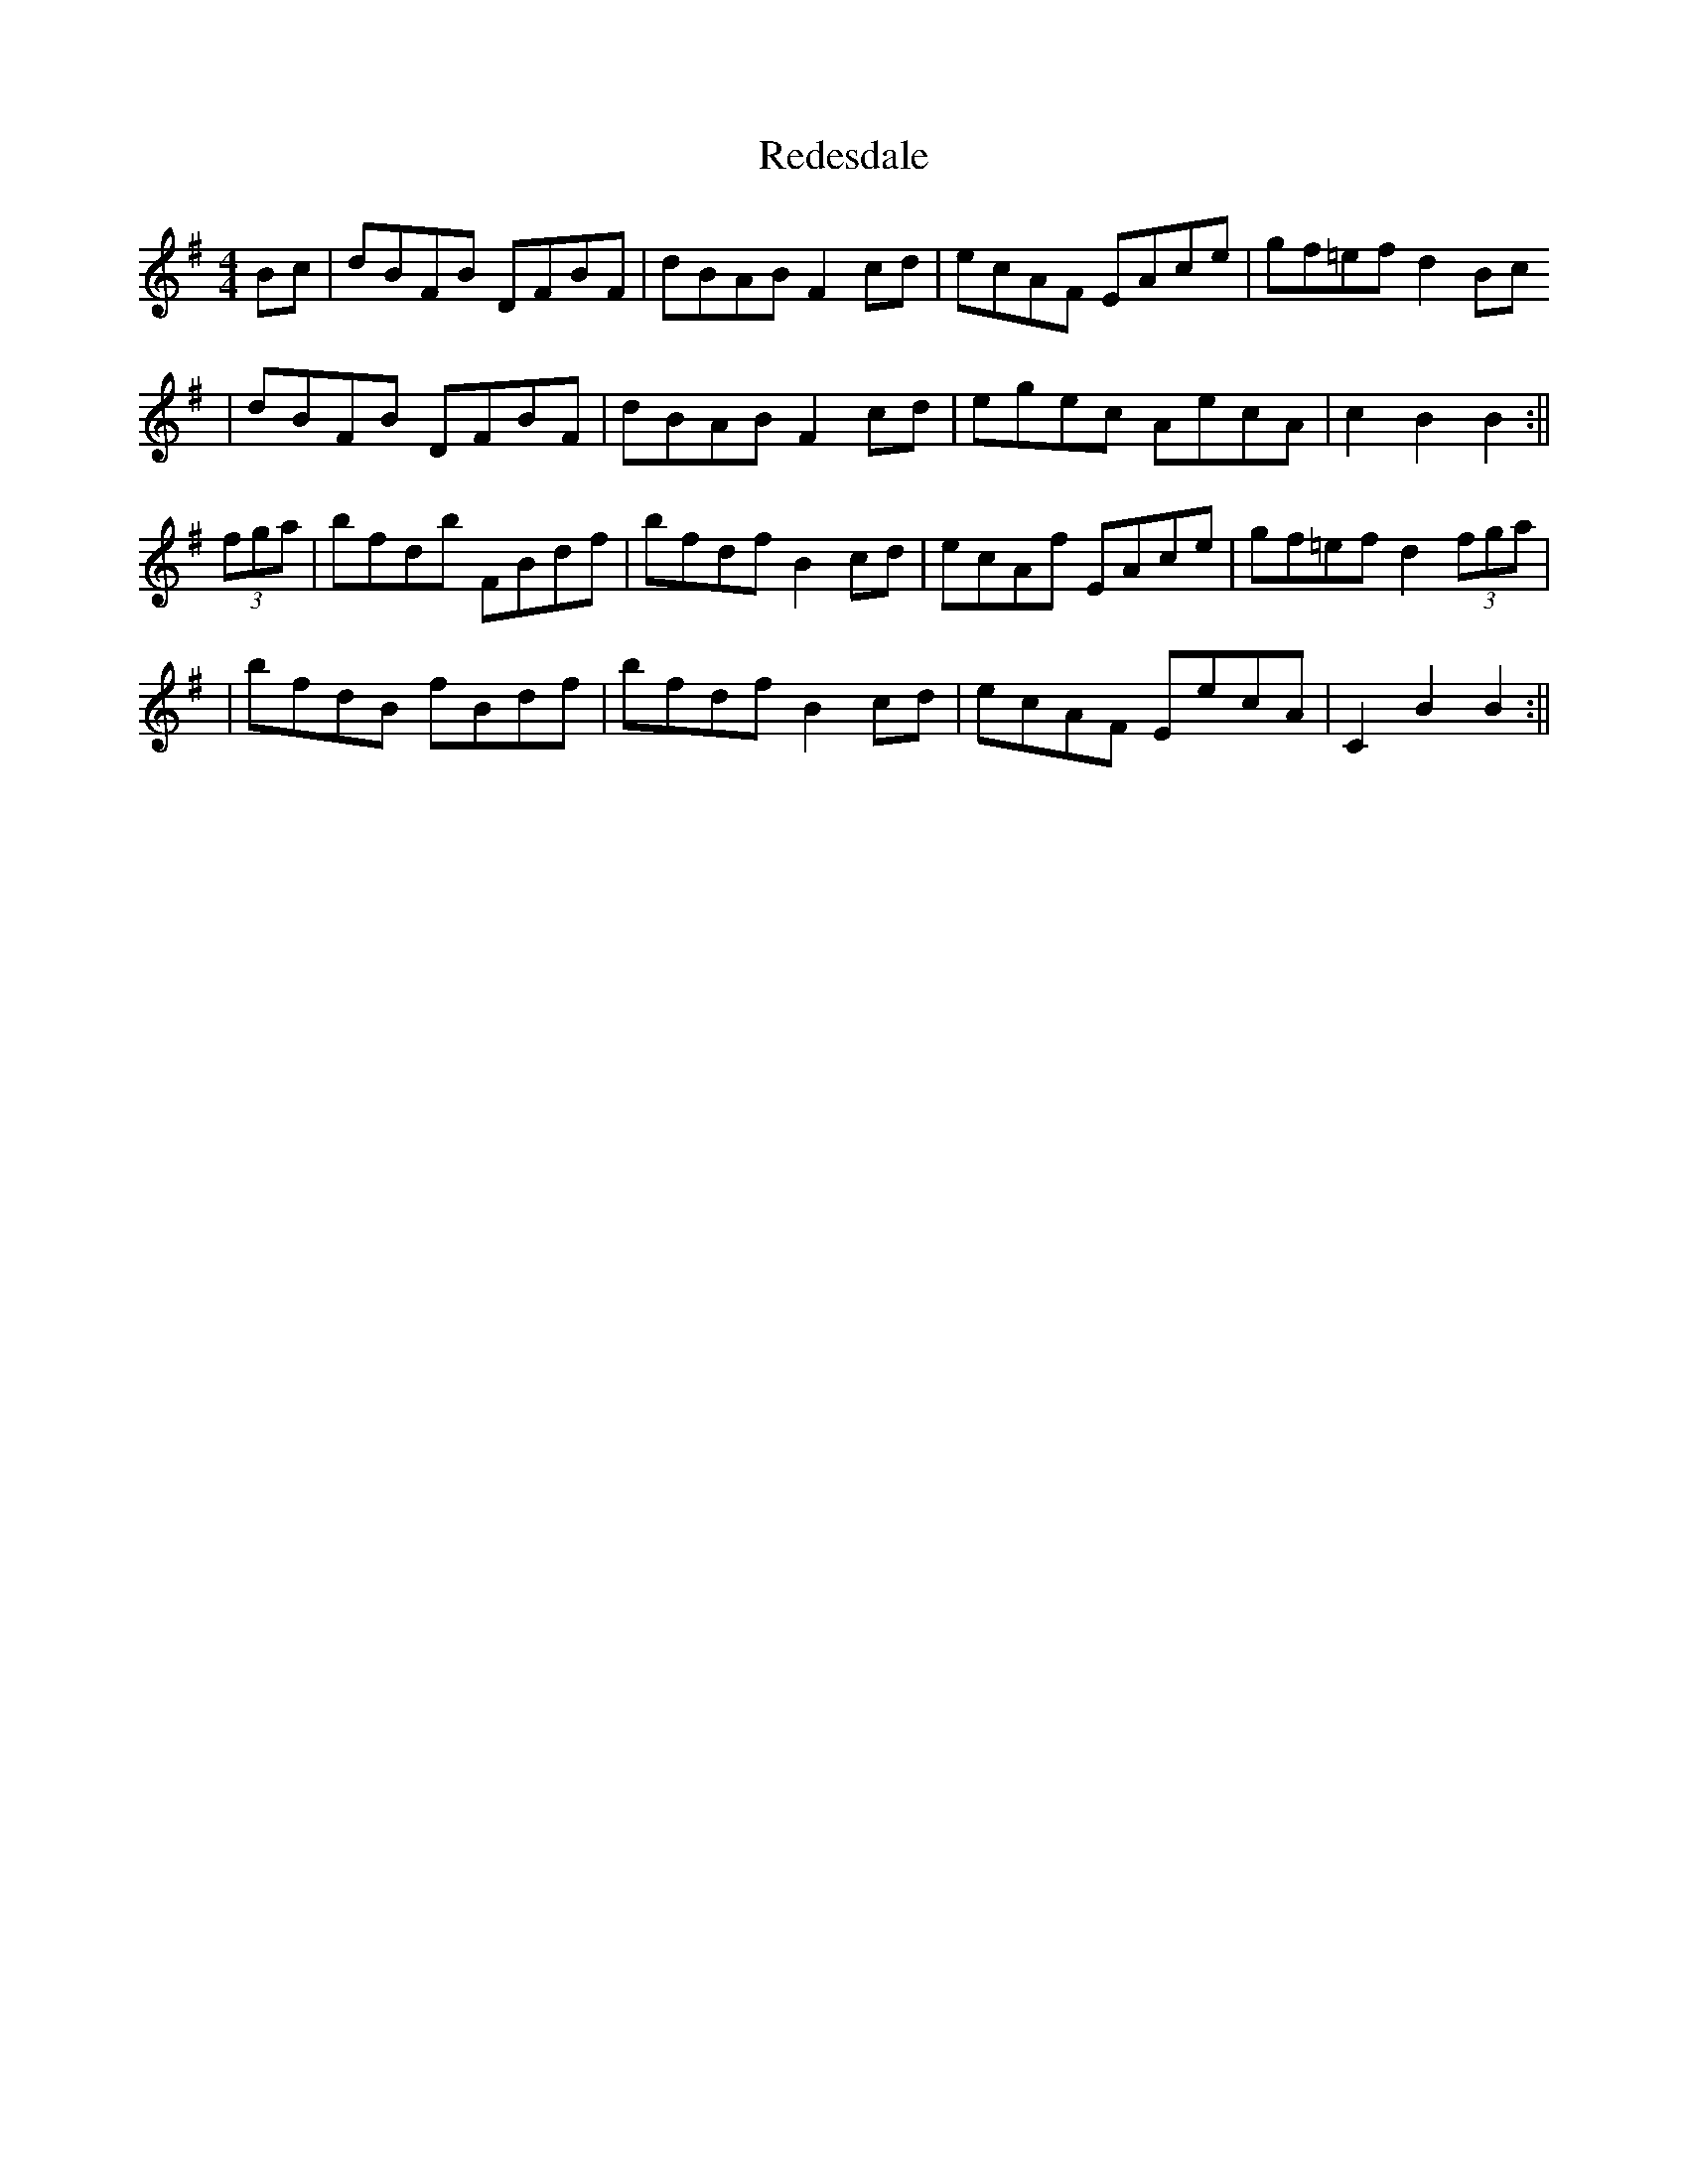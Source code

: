 X: 3
T: Redesdale
Z: alexboydell
S: https://thesession.org/tunes/3545#setting16572
R: hornpipe
M: 4/4
L: 1/8
K: Gmaj
Bc| dBFB DFBF|dBAB F2 cd| ecAF EAce|gf=ef d2 Bc |dBFB DFBF|dBAB F2 cd| egec AecA|c2 B2 B2:||(3fga|bfdb FBdf|bfdf B2 cd| ecAf EAce|gf=ef d2 (3fga| |bfdB fBdf|bfdf B2 cd| ecAF EecA| C2 B2 B2:||
